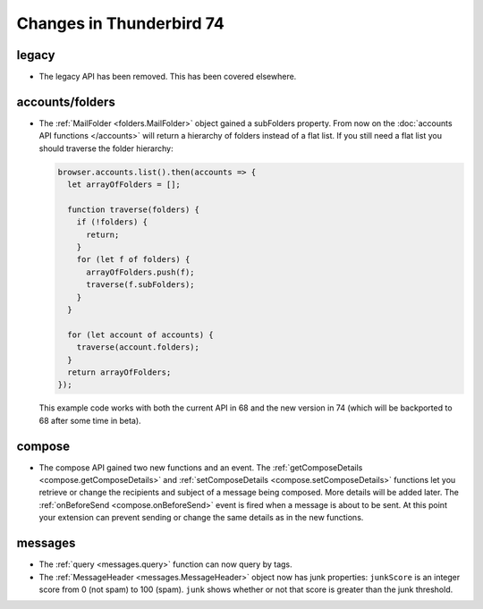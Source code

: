 =========================
Changes in Thunderbird 74
=========================

legacy
======

* The legacy API has been removed. This has been covered elsewhere.

accounts/folders
================

* The :ref:`MailFolder <folders.MailFolder>` object gained a subFolders property. From now on the
  :doc:`accounts API functions </accounts>` will return a hierarchy of folders instead of a flat
  list. If you still need a flat list you should traverse the folder hierarchy:

  .. code-block:: javascript

    browser.accounts.list().then(accounts => {
      let arrayOfFolders = [];

      function traverse(folders) {
        if (!folders) {
          return;
        }
        for (let f of folders) {
          arrayOfFolders.push(f);
          traverse(f.subFolders);
        }
      }

      for (let account of accounts) {
        traverse(account.folders);
      }
      return arrayOfFolders;
    });

  This example code works with both the current API in 68 and the new version in 74 (which will be
  backported to 68 after some time in beta).

compose
=======

* The compose API gained two new functions and an event. The
  :ref:`getComposeDetails <compose.getComposeDetails>` and
  :ref:`setComposeDetails <compose.setComposeDetails>` functions let you retrieve or change the
  recipients and subject of a message being composed. More details will be added later. The
  :ref:`onBeforeSend <compose.onBeforeSend>` event is fired when a message is about to be sent. At
  this point your extension can prevent sending or change the same details as in the new functions.

messages
========

* The :ref:`query <messages.query>` function can now query by tags.

* The :ref:`MessageHeader <messages.MessageHeader>` object now has junk properties:
  ``junkScore`` is an integer score from 0 (not spam) to 100 (spam).
  ``junk`` shows whether or not that score is greater than the junk threshold.
